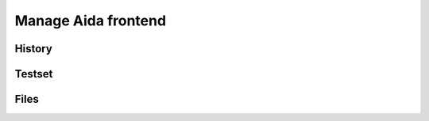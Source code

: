Manage Aida frontend
==================  


.. _using1-label:

History
-----------------


.. _using2-label:

Testset
-----------------


.. _using3-label:

Files
-----------------
